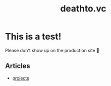 #+options: toc:t html-postamble:nil html-preamble:nil
#+options: html-scripts:nil html-style:nil html5-fancy:t
#+html_doctype: html5
#+TITLE: deathto.vc
* This is a test!
Please don't show up on the production site 🥺

** Articles
- [[../2024-08-11-projects.org][projects]]